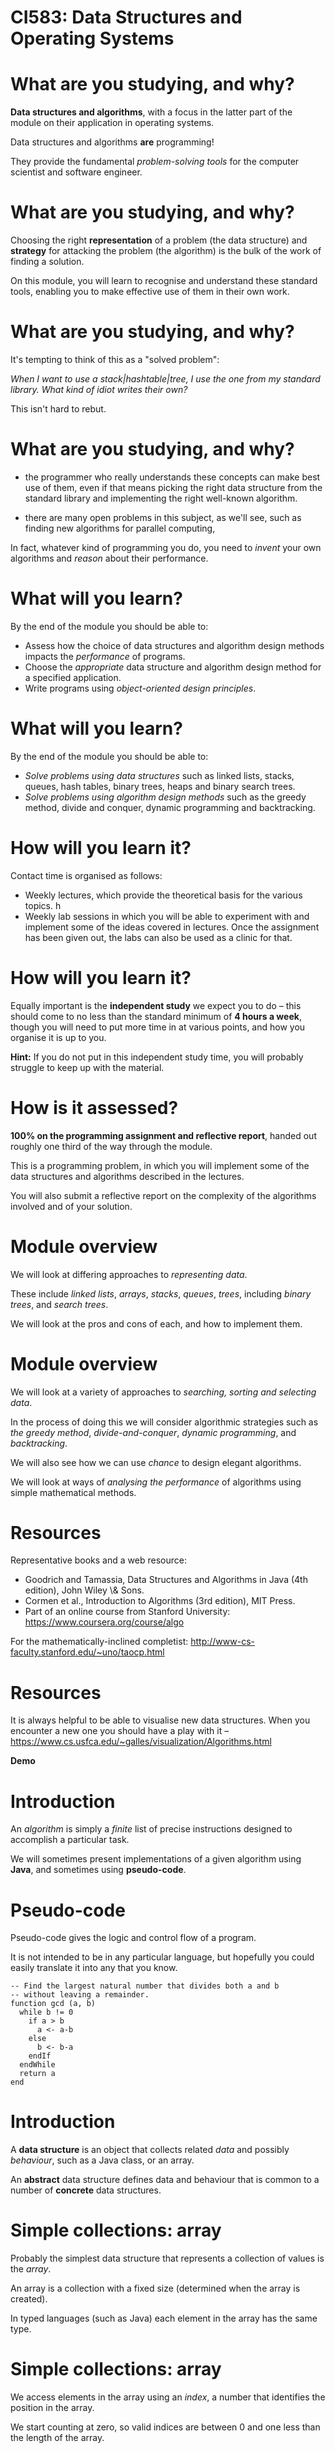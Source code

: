 * CI583: Data Structures and Operating Systems

#+BEGIN_center  
#+ATTR_ORG: :width 800
[[./images/partition.png]]
#+END_center

* What are you studying, and why?

*Data structures and algorithms*, with a focus in the latter part of
the module on their application in operating systems.

Data structures and algorithms *are* programming!

They provide the fundamental /problem-solving tools/ for the computer
scientist and software engineer.

* What are you studying, and why?

Choosing the right *representation* of a problem (the data structure)
and *strategy* for attacking the problem (the algorithm) is the bulk
of the work of finding a solution.

On this module, you will learn to recognise and understand these
standard tools, enabling you to make effective use of them in their
own work.

* What are you studying, and why?

It's tempting to think of this as a "solved problem": 

/When I want to use a stack|hashtable|tree, I use the one from my
standard library. What kind of idiot writes their own?/
  
This isn't hard to rebut.

* What are you studying, and why?

+ the programmer who really understands these concepts can make best
  use of them, even if that means picking the right data structure
  from the standard library and implementing the right well-known
  algorithm.

+ there are many open problems in this subject, as we'll see, such as
  finding new algorithms for parallel computing,

In fact, whatever kind of programming you do, you need to /invent/
your own algorithms and /reason/ about their performance.
  
* What will you learn?

By the end of the module you should be able to:

+ Assess how the choice of data structures and algorithm design
  methods impacts the /performance/ of programs.
+ Choose the /appropriate/ data structure and algorithm design method
  for a specified application.
+ Write programs using /object-oriented design principles/.
 
* What will you learn?

By the end of the module you should be able to:

+ /Solve problems using data structures/ such as linked lists,
  stacks, queues, hash tables, binary trees, heaps and binary search
  trees.
+ /Solve problems using algorithm design methods/ such as the greedy
  method, divide and conquer, dynamic programming and backtracking.

* How will you learn it?

Contact time is organised as follows:

+ Weekly lectures, which provide the theoretical basis for the various
  topics. h
+ Weekly lab sessions in which you will be able to experiment with and
  implement some of the ideas covered in lectures. Once the assignment
  has been given out, the labs can also be used as a clinic for
  that. 

* How will you learn it?

Equally important is the *independent study* we expect you to do --
this should come to no less than the standard minimum of *4 hours a
week*, though you will need to put more time in at various points, and
how you organise it is up to you.


*Hint:* If you do not put in this independent study time, you will
probably struggle to keep up with the material.

* How is it assessed?

*100% on the programming assignment and reflective report*, handed out
roughly one third of the way through the module.

This is a programming problem, in which you will implement some of the
data structures and algorithms described in the lectures.

You will also submit a reflective report on the complexity of the
algorithms involved and of your solution.

* Module overview

We will look at differing approaches to /representing data/. 

These include /linked lists/, /arrays/, /stacks/, /queues/, /trees/,
including /binary trees/, and /search trees/.

We will look at the pros and cons of each, and how to implement them. 
  
* Module overview 

We will look at a variety of approaches to /searching, sorting and
selecting data/.

In the process of doing this we will consider algorithmic strategies
such as /the greedy method/, /divide-and-conquer/, /dynamic
programming/, and /backtracking/.

We will also see how we can use /chance/ to design elegant
algorithms.

We will look at ways of /analysing the performance/ of algorithms
using simple mathematical methods.

* Resources

Representative books and a web resource:

+ Goodrich and Tamassia, Data Structures and Algorithms in Java (4th edition), John Wiley \& Sons.
+ Cormen et al., Introduction to Algorithms (3rd edition), MIT Press.
+ Part of an online course from Stanford University:
  https://www.coursera.org/course/algo

For the mathematically-inclined completist:
http://www-cs-faculty.stanford.edu/~uno/taocp.html
  

* Resources

It is always helpful to be able to visualise new data structures. When
you encounter a new one you should have a play with it --
https://www.cs.usfca.edu/~galles/visualization/Algorithms.html
  

*Demo*
  
* Introduction

An /algorithm/ is simply a /finite/ list of precise instructions
designed to accomplish a particular task.

We will sometimes present implementations of a given algorithm using
*Java*, and sometimes using *pseudo-code*.

* Pseudo-code
Pseudo-code gives the logic and control flow of a program. 

It is not intended to be in any particular language, but hopefully you could
easily translate it into any that you know.

#+BEGIN_EXAMPLE
-- Find the largest natural number that divides both a and b 
-- without leaving a remainder.
function gcd (a, b) 
  while b != 0
    if a > b
      a <- a-b
    else
      b <- b-a
    endIf
  endWhile
  return a
end
#+END_EXAMPLE
  
* Introduction

A *data structure* is an object that collects related /data/ and
possibly /behaviour/, such as a Java class, or an array.

An *abstract* data structure defines data and behaviour that is common
to a number of *concrete* data structures.

* Simple collections: array

Probably the simplest data structure that represents a collection of
values is the /array/.
  
An array is a collection with a fixed size (determined when the array
is created).

In typed languages (such as Java) each element in the array has the
same type.

* Simple collections: array

We access elements in the array using an /index/, a number that identifies the
position in the array. 

We start counting at zero, so valid indices are between 0 and one less than the
length of the array.

* Simple collections: array
   
From a low-level point of view, we can think of an array as a
convenient way to access a series of memory locations.

From a higher-level, we might think of the array as a series of
"letter boxes" or "pigeon holes".

An array with space for four elements. Only indices 0 and 2 are
occupied:

---------------------
| 8 |   | 0 |   |   |
---------------------

* Simple collections: array

Given an array, ~a~, with 10 indices, we access the /ith/ element as
~a[i]~. 

The first element is ~a[0]~ and if ~i>9~, we get a *runtime error*. 

Accessing an element has a fixed cost and is very efficient -- getting
the value of the 10th element has the same cost as getting the value
of the 1st.

* Simple collections: linked list

An equally simple data structure is the /linked list/.

A linked list is a collection with no fixed size. In typed languages, all
elements must have the same type.

When we create a new list, it is empty. Then we can /cons/ (add, insert)
elements to the /head/ of the list.

The head is the first (most recently consed) element of the list. Everything
after that is called the /head/. 


* Searching
  
Suppose we have an array containing unsorted data and we need to find
a particular element, x.

#+BEGIN_center  
#+ATTR_ORG: :width 800
[[./images/search-list.svg]]
#+END_center

* Searching

Our only option is to examine each element in the array, y, and check
whether ~x=y~. 

#+BEGIN_center  
#+ATTR_ORG: :width 800
[[./images/search-list.svg]]
#+END_center

As simple as it is, this is our /algorithm/, called /sequential search/.
  
How many steps will this take for an array of length 10? An array of
length n?


* Searching
  
To see how many steps it will take to search our array (of length n)
for an element, x, there are several cases we need to consider.

#+BEGIN_center  
#+ATTR_ORG: :width 800
[[./images/search-list.svg]]
#+END_center

+ The /best/ case.
+ The /worst/ case.
+ The /average/ case.


* Searching
  
In the best case scenario, x is the first element in the array. 

This will take us one step for any value of n. 

In the worst case scenario, x is the last element in the array, or
is not found. This will take n steps.

* Searching

The average case is harder to reason about.

It is sometimes important to consider, but we normally categorise
algorithms by the /lower and upper bounds/ of their performance.

Often the lower bound (best case) is not that revealing, because we
can't rely on getting lucky!

* Searching
  
What if we are able to guarantee that the array will be *sorted*
before we start the search?

#+BEGIN_center  
#+ATTR_ORG: :width 800
[[./images/search-list2.svg]]
#+END_center

Then we can come up with better algorithms to do the searching. 

In particular, as soon as we get to an element greater than the one
we're looking for, we can give up.

* Searching
  

#+BEGIN_EXAMPLE  
-- return the position of x in the array, a, or -1
-- if x is not in a
function search(x, a)
  i <- 0
  while i < length(a)
    if a[i] = x
      return i
    elif a[i] > x
      return -1
    endif
    i <- i+1
  endwhile
end
#+END_EXAMPLE
 
* Searching

#+BEGIN_center  
#+ATTR_ORG: :width 800
[[./images/search-list2.svg]]
#+END_center

What are best and worst cases for the new algorithm?

* Searching

#+BEGIN_center  
#+ATTR_ORG: :width 800
[[./images/search-list2.svg]]
#+END_center

Unchanged! 

However, the /average case/ will be improved.

* Searching

#+BEGIN_center  
#+ATTR_ORG: :width 800
[[./images/search-list2.svg]]
#+END_center

Let's try again. 

What if we start in the /middle/ of the array? 

Then either we find x straight away, or the element we're looking at
is greater than or less than x.

* Searching

In either case, now we only need to consider half of the array.

At one step, we have halved the size of the problem. We can then apply
the same step repeatedly.
  
This is called /binary search/.

* Binary search

** Searching the list when x=5

#+BEGIN_center  
#+ATTR_ORG: :width 800
[[./images/search-list3.svg]]
#+END_center

*** Step 1

+ Pick the middle element (~n/2~), and call it y.
+ y is greater than x, so ignore everything to the /right/ of y and
  search again.

* Binary search

** Searching the list when x=5

#+BEGIN_center  
#+ATTR_ORG: :width 800
[[./images/search-list4.svg]]
#+END_center

*** Step 2

+ Pick the new middle element and call it y.
+ Again, y is greater than x, so ignore everything to the /right/ of y
  and search again.

* Binary search

** Searching the list when x=5

#+BEGIN_center  
#+ATTR_ORG: :width 800
[[./images/search-list5.svg]]
#+END_center

*** Step 3

+ Pick the new middle element and call it y.
+ This time, ~y = x~ and we are done.

* Binary search

Binary search *halves* the size of the problem at each step. 

It performs incredibly well: 

searching a list of one million items won't take more than twenty steps.

* Binary search

Steps required to find an element in an ordered array of length n.

| n           | *Steps* |
|---------------|---------|
|  10           |       4 |
|  100          |       7 |
|  1000         |      10 |
|  10,000       |      14 |
|  100,000      |      17 |
|  1,000,000    |      20 |
|  10,000,000   |      24 |
|  100,000,000  |      27 |
|  1000,000,000 |      30 |

You can check this by repeatedly halving n until it is too small to
divide further.

* Binary search

#+BEGIN_EXAMPLE  
-- Find the position of x in the array a 
-- or -1 if x is not found
function bsearch (x, a)
  start <- 0
  end   <- length(a)
  while start <= end
    middle = (start + end) / 2
    if a[middle] < x
      start = middle + 1
    elif a[middle] = x
      return middle
    else -- must be a[middle] > x
      end = middle - 1
    endif
  endwhile
  return -1
end
#+END_EXAMPLE

* Binary search

So why don't we make all our arrays sorted? Consider the cost of
inserting an element:

#+BEGIN_center  
#+ATTR_ORG: :width 800
[[./images/insert-array.svg]]
#+END_center

This is now an expensive operation that may require relocating many
elements.

The same goes for deletion. 

We will look into this sort of trade-off in detail during the module.
  

* The linked list

More versatile, but equally simple as the array, the /linked list/ has
many uses and variations.

Each element in the list contains a value (the data item) and a link
to the next item in the list.

#+BEGIN_center  
#+ATTR_ORG: :width 800
[[images/llist.svg]]
#+END_center

* The linked list

We call the first element in the list the /head/, everything else the
/tail/, and the last element links to nothing.

We call the operation of sticking a new element on the front of the list
/cons/. 

Getting access to the head and consing are cheap operations with a fixed
cost. 

Unlike the array, accessing the ~nth~ element takes n steps.

* The linked list
  
One of the ways of using a linked list in Java is to use the
~ArrayList~ class.

Or we could write our own. A class for nodes in the list:

#+BEGIN_SRC JAVA 
private class Node {
  int data
  Node next

  public Node(int data) {
    this.data = data;
    next = null;
  }
}      
#+END_SRC 

* The linked list
  
A class for the list itself:

#+BEGIN_SRC JAVA  
public class LinkedList { 

  Node head;

  public LinkedList(int data) {
    head = new Node(data);
  }

  public void cons (int data) {
    Node tail = head;
    head = new Node(data);
    head.next = 
}
#+END_SRC

* After the break

We will now introduce some simple mathematical notation for describing
the /time/ and /space/ costs of an algorithm, called its *complexity*.

We will see that we can categorise all algorithms into classes which
have the same complexity.
  
We will use our new notation to discuss the complexity of some of the
operations we have been discussing so far.

* Complexity

Recall the two algorithms for searching that we discussed last time --
/sequential search/ and /binary search/.

These algorithms perform very differently, especially for large inputs.
  
* Complexity

In order to understand the algorithms (and thus the programs) we
create, we need to understand two things:

+ how much /time/ they take to run for a given input, and
+ how much /memory/ they will consume whilst they're running.

* Complexity

We're not much interested in the /actual/ time an algorithm will take
because this will vary with the hardware used.

So, we measure the number of /steps/ the algorithm will take for a
given size of input, and how this increases with the size of the
input.
  
We call the measure of the steps taken relative to the size of the
input the *time complexity* (or just complexity) of the algorithm.

The measure of the memory consumed is called the *space complexity*.

* Mathematical background

Usually, the *time* complexity is the most important measure and when
we refer to the complexity of an algorithm without specifying which
type, it's the time complexity we mean.

There are a few simple mathematical ideas we need in order to describe
complexity. 
  
* Floor and Ceiling
 
If n is a number then we say the /floor/ of n, written $\lfloor n
\rfloor$,
is the largest integer that is less than or equal to n.
    

Similarly, we say that the /ceiling/ of n, written $\lceil n \rceil$
is the smallest integer that is greater than or equal to n.


* Floor and ceiling

For positive numbers, this is just rounding up and down. 

So, $\lfloor 2.5 \rfloor$ is 2 and $\lceil 2.5 \rceil$ is 3. 

We use this most often when talking about the complexity of an
algorithm that depends on dividing the input in some way.
  
* Floor and ceiling

So, if we need to compare the elements of a list of length n
/pairwise/ (compare elements 1 and 2, then elements 3 and 4, etc.),
the number of steps required is $\lfloor n / 2 \rfloor$.

If n=10 then we need $\lfloor 10/2 \rfloor=5$ steps. 

If n=11 then we need $\lfloor 11/2 \rfloor$ steps, which is also equal to 5.


* Factorial

The /factorial/ of a number, n, written ~n!~, is the product of the
numbers between 1 and n.

So, 4! = 1 x 2 x 3 x 4 = 24
  
You can see that factorials will get very big very quickly.


* Logarithms

Logarithms play a very important role in the analysis of complexity. 

You can think of them as the /dual/ of raising a number to some power.

The /logarithm/, base y, of a number x is the power of y that will produce
x. 

Or,

    \[ \log_y x = z \Leftrightarrow y^z = x.  \]

* Logarithms  

So, $\log_{10} 45$ is (roughly) 1.6532 because $10^{1.6532}$ is (roughly) 45. 

The base of a logarithm can be any number, but we will normally use 2
or 10. 

We use ~log~ as a shorthand for $\log_{10}$ and ~lg~ as a shorthand for
  $\log_2$. 

* Logarithms

Logarithms are strictly increasing functions, so if x>y then $\log x > \log y$. Other
useful things to know:

  + $\log_b 1 = 0$ (because $b^0 = 1$).
  + $\log_b b = 1$ (because $b^1 = b$).
  + $\log_b (x \times y) = \log_b x + \log_b y$.
  + $\log_b x^y = y \times \log_b x$.
  + $\log_a x = (log_b x) / (\log_b a)$.

We can use these identities to simplify equations, change the base of logs,
etc. 

We will also use simple ideas from probability and summations like
  $\sum_{n=1}^{10} n^{2}$. 

* Calculating complexity

Say we have an algorithm, ~A~, that takes a list of numbers, l, of length
n. A works in two stages:

+ Do something once for element of $l$ (e.g. double the number), then
+ compare every element of $l$ to every other element in the list.

We can see that the first stage will take n steps and the second $n^2$ steps.

* Calculating complexity


We can describe the complexity of ~A~ with a function, ~f~:
  
  \[ f(n) = kn + jn^2 , \]

where ~k~ is the constant cost of doubling a number and ~j~ is the constant cost of
comparing two numbers. 

* Calculating complexity

Disregarding the constants for a moment, when n=5, ~f(n)~ works out as
~5+25~ steps. 

Here, n and $n^2$ are "fairly similar" values. 
  

When ~n=100~, ~A~ takes 100+10,000 steps. 

Now, n is starting to become much less significant than $n^2$. 

* Calculating complexity

As n increases further still, we can effectively forget about that part of
~A~ that takes n steps as the part that takes $n^2$ will /dominate/.
  
So, we say that the complexity of ~A~ is determined by the /largest/
term, $n^2$, and we forget about the smaller terms.

* Calculating complexity

A similar reasoning applies to the constants ~k~ and ~j~. 

In the $n^2$ stage of ~A~, numbers are compared to each other, an
operation which has a fixed cost, ~j~.

So the complexity is really determined by $j n^2$ but since ~j~ never
varies, we ignore it for the sake of clarity.
  
For any other algorithm with the same largest term, $n^2$, we say it
has the same /order of complexity/ as ~A~, even though the details
(e.g. constants and smaller terms) may differ widely.


* Calculating complexity

A second algorithm, ~B~, might have a more expensive operation
performed $n^2$ times, governed by a different constant ~j'~, and
other smaller terms:

  \[ g(n) = k'(\frac{3n}{2}) + j'n^2 . \]

Nevertheless, we say that ~A~ and ~B~ have the same order. 

This might seem a very approximate measure, and it is, but it tells us
what will happen as the size of the input to ~A~ and ~B~ grows.


* Calculating complexity

As well as working out the order of algorithms, we can categorise them
as follows:

+ Those that grow /at least as fast/ as some function ~f~. This
  category is called /Big-Omega/, written $\Omega(f)$.
+ Those that grow /at most as fast/ as some function ~f~. This is the
  most useful category, called /Big-O/, and written $O(f)$.
+ Those that grow /at the same rate/ as some function ~f~. This
  category is called /Big-Theta/, written $\Theta(f)$.

We are not usually very interested in $\Omega(f)$. $\Theta(f)$ is sometimes of interest, but
most of the time we are concerned with $O(f)$.

* Calculating complexity

As an easy example, consider the Binary Search algorithm from the
previous lecture.

At each step in the algorithm, the size of the problem is halved,
until we are done.
  
Let n be the length of the input to the Binary Search
algorithm. Furthermore, let $n = 2^k - 1$ for some ~k~.
  
After the first pass of the loop, there are $2^{k-1}-1$ elements in
the first half of the list, 1 in the middle, and $2^{k-1} -1$ in the
second half.

After each pass of the loop, the power of 2 decreases by 1.

* Calculating complexity

In the worst case, we continue until n=1, which is also when ~k~ is 1,
since $2^1 -1=1$.

This means there are at most ~k~ passes when $n=2^k-1$.

Solving this equation gives us

  \[ k = \lg (n+1) . \]

So Binary Search has a worst case complexity of $O(\lg n+1)$, or just $O(\lg
n)$. 

A logarithm of one base can be converted to another by multiplying by
a constant factor, so we just say $O(\log n)$.
  

* Growth rates of algorithms

The complexity of most algorithms we come across are governed by some
commonly occurring functions (this graph is an approximation):

\begin{center}
      \includegraphics[width=0.5\textwidth]{complexity}
    \end{center}#+BEGIN_center  
#+ATTR_ORG: :width 800
[[./images/time-complexity.png]]
#+END_center
  
* Growth rates: Constant time. O(1)

Constant time means that /no matter how large the input is, the time
taken doesn’t change/.
    
Some examples of O(1) operations:

+ Determining if a number is even or odd.
+ Accessing an element in an array.
+ Using a constant-size lookup table or hash table.

* Growth rates: Logarithmic time, O(log n)

An algorithm which /cuts the problem in half each time/ is logarithmic. 

(Other patterns of computation end up being logarithmic, but this is a
simple rule of thumb for spotting one.)
    
An O(log n) operation will take longer as n increases, but once n gets
fairly large the number of steps required will increase quite slowly.


* Growth rates: Linear time, O(n)

Linear time means that /for every element, a constant number of
operations is carried out/, such as comparing each element to a known
value.
    
The larger the input, the longer a O(n) operation takes. 

Every time you double n, the operation will take twice as long. 

An example of a linear time operation is finding an item in an
unsorted list using sequential search.



* Growth rates: Loglinear time, O(n log n)

O(n log n) means that /structure{an O(log n) operation is carried out
for each item in the input}.

Several of the most efficient sort algorithms are in this order.
    
Examples of loglinear operations are quicksort (in the average and
best case), heapsort and merge sort.


* Growth rates: Quadratic time: $O(n^2)$

Quadratic time often means that for every element, you do something
with every other element, such as comparing them.
    
The time taken for a quadratic operation increases drastically with
the input size.
    
Examples of $O(n^2)$ operations are quicksort (in the worst case) and
bubble sort.


* Growth rates: Exponential time: $O(2^n)$

Exponential time means that the number of steps required will rise by
a power of two with each additional element in the input data set.

This is a figure that gets very big very fast!
    
Exponential operations are normally impractical for any reasonably
large n, although of course many problems may require an exponential
algorithm.
    
An example of an $O(2^n)$ operation is the famous /travelling
salesman/ problem with a solution that uses /dynamic programming/.

We will study this problem in later weeks.

* Growth rates: Factorial time: O(n!)

A factorial time solution involves doing something for all possible
permutations of the n elements.
    
An operation with this complexity is impractical for all but small
values of n.
    
An example of an O(n!) operation is the travelling salesman problem
using brute force, where every combination of paths will be examined.


* Growth rates of algorithms}

Another way of visualising the growth rates of the frequently
encountered orders:
  

| O(f(n))    | n=10 | n=100 |
|------------|------|-------|
| O(1)       |    1 |     1 |
| O(\log n)  |    3 |     7 |
| O(n)       |   10 |   100 |
| O(n log n) |   30 | 700   |
| $O(n^2)$   |  100 | 1000  |
| $O(2^n)$   | 1024 | $2^{100}$ |
| O(n!)      | 3,628,800 | \alert{$100!$} |
 
* Growth rates of algorithms

#+BEGIN_center  
#+ATTR_ORG: :width 800
[[./images/time-complexity.png]]
#+END_center

* Next week's lecture

*Next week:* Simple sorting methods (/bubble sort/, /selection sort/
and /insertion sort/), their implementation and performance.

